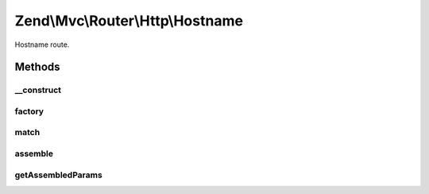 .. Mvc/Router/Http/Hostname.php generated using docpx on 01/30/13 03:32am


Zend\\Mvc\\Router\\Http\\Hostname
=================================

Hostname route.

Methods
+++++++

__construct
-----------

.. function:: __construct()


    Create a new hostname route.

    :param string: 
    :param array: 
    :param array: 



factory
-------

.. function:: factory()


    factory(): defined by RouteInterface interface.


    :param array|\Traversable: 

    :throws \Zend\Mvc\Router\Exception\InvalidArgumentException: 

    :rtype: Hostname 



match
-----

.. function:: match()


    match(): defined by RouteInterface interface.


    :param Request: 

    :rtype: RouteMatch 



assemble
--------

.. function:: assemble()


    assemble(): Defined by RouteInterface interface.


    :param array: 
    :param array: 

    :rtype: mixed 

    :throws: Exception\InvalidArgumentException 



getAssembledParams
------------------

.. function:: getAssembledParams()


    getAssembledParams(): defined by RouteInterface interface.


    :rtype: array 



